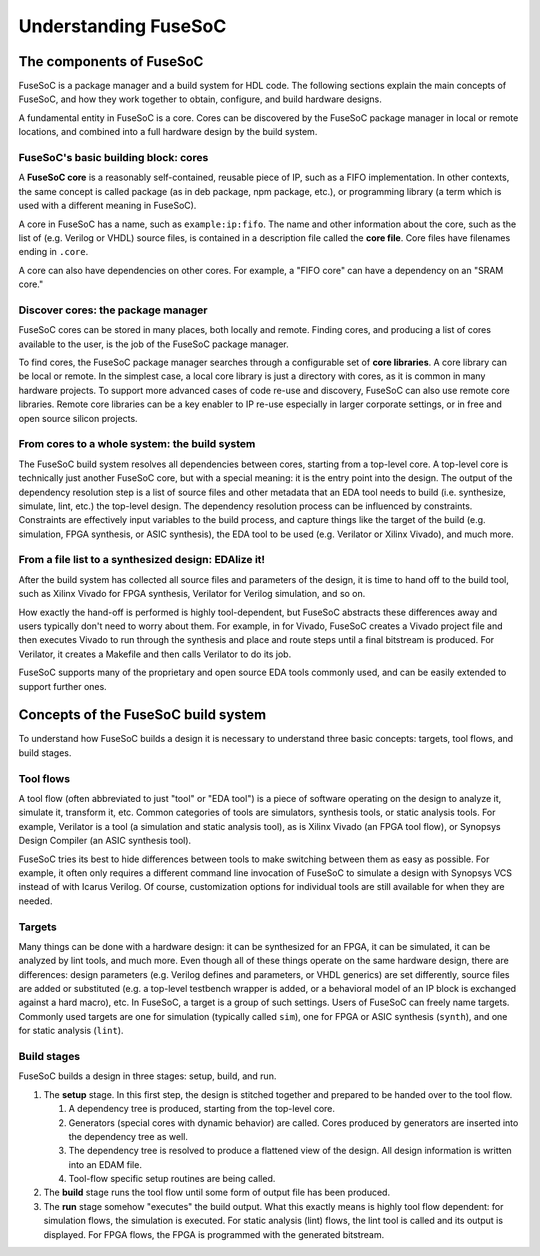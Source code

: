 .. _ug_overview:

*********************
Understanding FuseSoC
*********************

The components of FuseSoC
=========================

FuseSoC is a package manager and a build system for HDL code.
The following sections explain the main concepts of FuseSoC, and how they work together to obtain, configure, and build hardware designs.

A fundamental entity in FuseSoC is a core.
Cores can be discovered by the FuseSoC package manager in local or remote locations, and combined into a full hardware design by the build system.

.. _ug_overview_cores:

FuseSoC's basic building block: cores
-------------------------------------

A **FuseSoC core** is a reasonably self-contained, reusable piece of IP, such as a FIFO implementation.
In other contexts, the same concept is called package (as in deb package, npm package, etc.), or programming library (a term which is used with a different meaning in FuseSoC).

A core in FuseSoC has a name, such as ``example:ip:fifo``.
The name and other information about the core, such as the list of (e.g. Verilog or VHDL) source files, is contained in a description file called the **core file**.
Core files have filenames ending in ``.core``.

A core can also have dependencies on other cores.
For example, a "FIFO core" can have a dependency on an "SRAM core."

Discover cores: the package manager
-----------------------------------

FuseSoC cores can be stored in many places, both locally and remote.
Finding cores, and producing a list of cores available to the user, is the job of the FuseSoC package manager.

To find cores, the FuseSoC package manager searches through a configurable set of **core libraries**.
A core library can be local or remote.
In the simplest case, a local core library is just a directory with cores, as it is common in many hardware projects.
To support more advanced cases of code re-use and discovery, FuseSoC can also use remote core libraries.
Remote core libraries can be a key enabler to IP re-use especially in larger corporate settings, or in free and open source silicon projects.

From cores to a whole system: the build system
----------------------------------------------

The FuseSoC build system resolves all dependencies between cores, starting from a top-level core.
A top-level core is technically just another FuseSoC core, but with a special meaning: it is the entry point into the design.
The output of the dependency resolution step is a list of source files and other metadata that an EDA tool needs to build (i.e. synthesize, simulate, lint, etc.) the top-level design.
The dependency resolution process can be influenced by constraints.
Constraints are effectively input variables to the build process, and capture things like the target of the build (e.g. simulation, FPGA synthesis, or ASIC synthesis), the EDA tool to be used (e.g. Verilator or Xilinx Vivado), and much more.

From a file list to a synthesized design: EDAlize it!
-----------------------------------------------------

After the build system has collected all source files and parameters of the design, it is time to hand off to the build tool, such as Xilinx Vivado for FPGA synthesis, Verilator for Verilog simulation, and so on.

How exactly the hand-off is performed is highly tool-dependent, but FuseSoC abstracts these differences away and users typically don't need to worry about them.
For example, in for Vivado, FuseSoC creates a Vivado project file and then executes Vivado to run through the synthesis and place and route steps until a final bitstream is produced.
For Verilator, it creates a Makefile and then calls Verilator to do its job.

FuseSoC supports many of the proprietary and open source EDA tools commonly used, and can be easily extended to support further ones.

Concepts of the FuseSoC build system
====================================

To understand how FuseSoC builds a design it is necessary to understand three basic concepts: targets, tool flows, and build stages.

.. _ug_overview_toolflows:

Tool flows
----------

A tool flow (often abbreviated to just "tool" or "EDA tool") is a piece of software operating on the design to analyze it, simulate it, transform it, etc.
Common categories of tools are simulators, synthesis tools, or static analysis tools.
For example, Verilator is a tool (a simulation and static analysis tool), as is Xilinx Vivado (an FPGA tool flow), or Synopsys Design Compiler (an ASIC synthesis tool).

FuseSoC tries its best to hide differences between tools to make switching between them as easy as possible.
For example, it often only requires a different command line invocation of FuseSoC to simulate a design with Synopsys VCS instead of with Icarus Verilog.
Of course, customization options for individual tools are still available for when they are needed.

.. _ug_overview_targets:

Targets
-------

Many things can be done with a hardware design:
it can be synthesized for an FPGA, it can be simulated, it can be analyzed by lint tools, and much more.
Even though all of these things operate on the same hardware design, there are differences:
design parameters (e.g. Verilog defines and parameters, or VHDL generics) are set differently, source files are added or substituted (e.g. a top-level testbench wrapper is added, or a behavioral model of an IP block is exchanged against a hard macro), etc.
In FuseSoC, a target is a group of such settings.
Users of FuseSoC can freely name targets.
Commonly used targets are one for simulation (typically called ``sim``), one for FPGA or ASIC synthesis (``synth``), and one for static analysis (``lint``).

.. _ug_overview_buildstages:

Build stages
------------

FuseSoC builds a design in three stages: setup, build, and run.

#. The **setup** stage.
   In this first step, the design is stitched together and prepared to be handed over to the tool flow.

   #. A dependency tree is produced, starting from the top-level core.
   #. Generators (special cores with dynamic behavior) are called.
      Cores produced by generators are inserted into the dependency tree as well.
   #. The dependency tree is resolved to produce a flattened view of the design.
      All design information is written into an EDAM file.
   #. Tool-flow specific setup routines are being called.

#. The **build** stage runs the tool flow until some form of output file has been produced.
#. The **run** stage somehow "executes" the build output.
   What this exactly means is highly tool flow dependent:
   for simulation flows, the simulation is executed.
   For static analysis (lint) flows, the lint tool is called and its output is displayed.
   For FPGA flows, the FPGA is programmed with the generated bitstream.

